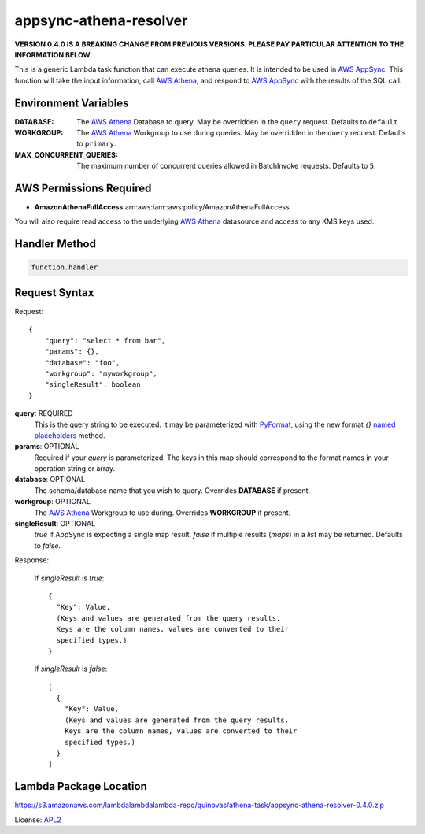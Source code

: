 appsync-athena-resolver
=======================

.. _APL2: http://www.apache.org/licenses/LICENSE-2.0.txt
.. _named placeholders: https://pyformat.info/#named_placeholders
.. _AWS Athena: https://docs.aws.amazon.com/athena/latest/ug/what-is.html
.. _PyFormat: https://pyformat.info/
.. _AWS AppSync: https://docs.aws.amazon.com/appsync/latest/devguide/welcome.html

**VERSION 0.4.0 IS A BREAKING CHANGE FROM PREVIOUS VERSIONS.
PLEASE PAY PARTICULAR ATTENTION TO THE INFORMATION BELOW.**

This is a generic Lambda task function that can execute athena queries.
It is intended to be used in `AWS AppSync`_.
This function will take the input information, call `AWS Athena`_, and respond
to `AWS AppSync`_ with the results of the SQL call.

Environment Variables
---------------------
:DATABASE: The `AWS Athena`_ Database to query.
  May be overridden in the ``query`` request. Defaults to ``default``
:WORKGROUP: The `AWS Athena`_ Workgroup to use during queries.
  May be overridden in the ``query`` request. Defaults to ``primary``.
:MAX_CONCURRENT_QUERIES: The maximum number of concurrent queries allowed in
  BatchInvoke requests. Defaults to ``5``.

AWS Permissions Required
------------------------
* **AmazonAthenaFullAccess** arn:aws:iam::aws:policy/AmazonAthenaFullAccess

You will also require read access to the underlying `AWS Athena`_ datasource
and access to any KMS keys used.


Handler Method
--------------
.. code::

  function.handler

Request Syntax
--------------
Request::

  {
      "query": "select * from bar",
      "params": {},
      "database": "foo",
      "workgroup": "myworkgroup",
      "singleResult": boolean
  }

**query**: REQUIRED
  This is the query string to be executed. It may be parameterized with
  `PyFormat`_, using the new format `{}` `named placeholders`_ method.
**params**: OPTIONAL
  Required if your `query` is parameterized. The keys in this map should
  correspond to the format names in your operation string or array.
**database**: OPTIONAL
  The schema/database name that you wish to query. Overrides
  **DATABASE** if present.
**workgroup**: OPTIONAL
  The `AWS Athena`_ Workgroup to use during. Overrides
  **WORKGROUP** if present.
**singleResult**: OPTIONAL
  `true` if AppSync is expecting a single map result, `false` if multiple
  results (`maps`) in a `list` may be returned. Defaults to `false`.

Response:

  If `singleResult` is `true`::

    {
      "Key": Value,
      (Keys and values are generated from the query results.
      Keys are the column names, values are converted to their
      specified types.)
    }

  If `singleResult` is `false`::

    [
      {
        "Key": Value,
        (Keys and values are generated from the query results.
        Keys are the column names, values are converted to their
        specified types.)
      }
    ]

Lambda Package Location
-----------------------
https://s3.amazonaws.com/lambdalambdalambda-repo/quinovas/athena-task/appsync-athena-resolver-0.4.0.zip

License: `APL2`_
